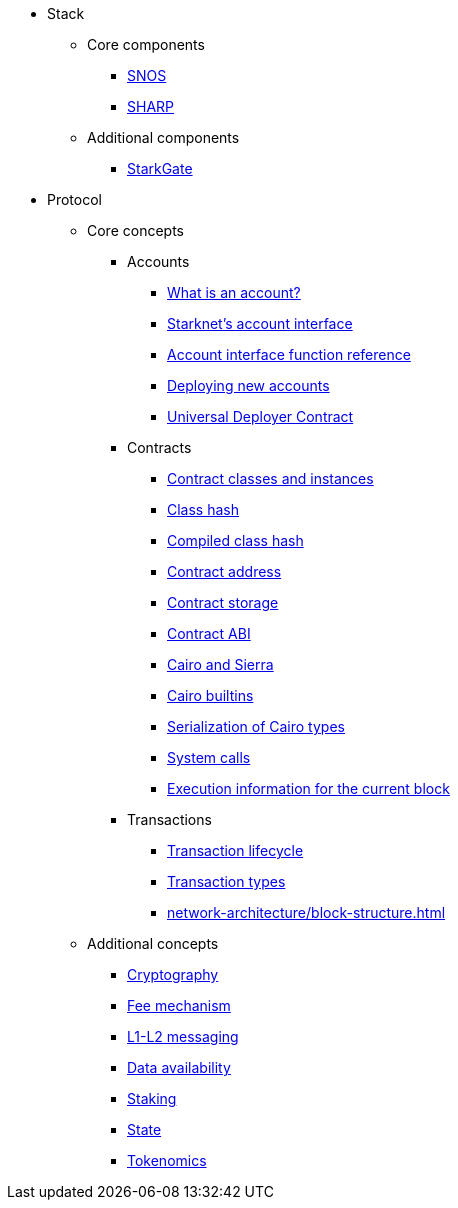 * Stack
    ** Core components
        *** xref:network-architecture/os.adoc[SNOS]
        *** xref:provers-overview.adoc[SHARP]
    ** Additional components
        *** xref:starkgate:architecture.adoc[StarkGate]
* Protocol
    ** Core concepts
        *** Accounts
            **** xref:accounts/introduction.adoc[What is an account?]
            **** xref:accounts/approach.adoc[Starknet's account interface]
            **** xref:accounts/account-functions.adoc[Account interface function reference]
            **** xref:accounts/deploying-new-accounts.adoc[Deploying new accounts]
            **** xref:accounts/universal-deployer.adoc[Universal Deployer Contract]
        *** Contracts
            **** xref:smart-contracts/contract-classes.adoc[Contract classes and instances]
            **** xref:smart-contracts/class-hash.adoc[Class hash]
            **** xref:smart-contracts/compiled-class-hash.adoc[Compiled class hash]
            **** xref:smart-contracts/contract-address.adoc[Contract address]
            **** xref:smart-contracts/contract-storage.adoc[Contract storage]
            **** xref:smart-contracts/contract-abi.adoc[Contract ABI]
            **** xref:smart-contracts/cairo-and-sierra.adoc[Cairo and Sierra]
            **** xref:smart-contracts/cairo-builtins.adoc[Cairo builtins]
            **** xref:smart-contracts/serialization-of-cairo-types.adoc[Serialization of Cairo types]
            **** xref:smart-contracts/system-calls-cairo1.adoc[System calls]
            **** xref:smart-contracts/execution-info.adoc[Execution information for the current block]
        *** Transactions
            **** xref:network-architecture/transaction-life-cycle.adoc[Transaction lifecycle]
            **** xref:network-architecture/transactions.adoc[Transaction types]
            **** xref:network-architecture/block-structure.adoc[]
    ** Additional concepts
            *** xref:cryptography.adoc[Cryptography]
            *** xref:network-architecture/fee-mechanism.adoc[Fee mechanism]
            *** xref:network-architecture/messaging-mechanism.adoc[L1-L2 messaging]
            *** xref:network-architecture/data-availability.adoc[Data availability]
            *** xref:staking.adoc[Staking]
            *** xref:network-architecture/starknet-state.adoc[State]
            *** xref:economics-of-starknet.adoc[Tokenomics]
